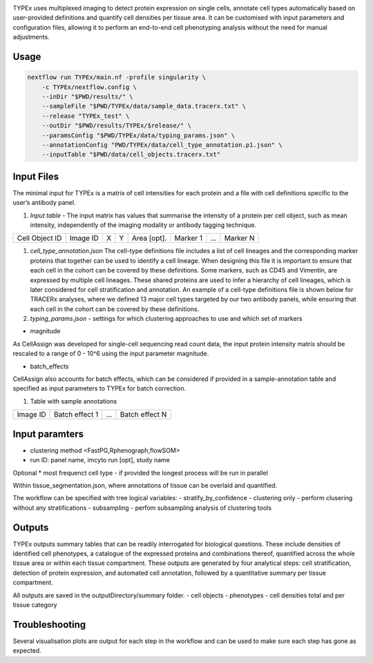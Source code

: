 .. _TYPEx_anchor: 

.. |workflow| image:: docs/source/_files/images/typing4.png
        :height: 200
        :alt: TYPEx workflow

|workflow| 

TYPEx uses multiplexed imaging to detect protein expression on single cells, annotate cell types automatically based on user-provided definitions and quantify cell densities per tissue area. It can be customised with input parameters and configuration files, allowing it to perform an end-to-end cell phenotyping analysis without the need for manual adjustments. 

Usage
=============


.. code-block:: bash
    
    nextflow run TYPEx/main.nf -profile singularity \
	-c TYPEx/nextflow.config \
	--inDir "$PWD/results/" \
	--sampleFile "$PWD/TYPEx/data/sample_data.tracerx.txt" \
	--release "TYPEx_test" \
	--outDir "$PWD/results/TYPEx/$release/" \
	--paramsConfig "$PWD/TYPEx/data/typing_params.json" \
	--annotationConfig "PWD/TYPEx/data/cell_type_annotation.p1.json" \
        --inputTable "$PWD/data/cell_objects.tracerx.txt"


Input Files
==================

The minimal input for TYPEx is a matrix of cell intensities for each protein and a file with cell definitions specific to the user’s antibody panel.


#. *Input table* - The input matrix has values that summarise the intensity of a protein per cell object, such as mean intensity, independently of the imaging modality or antibody tagging technique.

================= ============ ===== ===== ============== ============ ============ ============
  Cell Object ID    Image ID     X     Y     Area [opt].    Marker 1     ...          Marker N  
================= ============ ===== ===== ============== ============ ============ ============

#. *cell_type_annotation.json* The cell-type definitions file includes a list of cell lineages and the corresponding marker proteins that together can be used to identify a cell lineage. When designing this file it is important to ensure that each cell in the cohort can be covered by these definitions. Some markers, such as CD45 and Vimentin, are expressed by multiple cell lineages. These shared proteins are used to infer a hierarchy of cell lineages, which is later considered for cell stratification and annotation. An example of a cell-type definitions file is shown below for TRACERx analyses, where we defined 13 major cell types targeted by our two antibody panels, while ensuring that each cell in the cohort can be covered by these definitions. 

#. *typing_params.json* - settings for which clustering approaches to use and which set of markers

* magnitude 
As CellAssign was developed for single-cell sequencing read count data, the input protein intensity matrix should be rescaled to a range of 0 - 10^6 using the input parameter magnitude. 

* batch_effects
CellAssign also accounts for batch effects, which can be considered if provided in a sample-annotation table and specified as input parameters to TYPEx for batch correction.

#. Table with sample annotations

============ ================== ======= ===================
  Image ID     Batch effect 1     ...     Batch effect N  
============ ================== ======= ===================

Input paramters
==================

* clustering method <FastPG,Rphenograph,flowSOM>
* run ID: panel name, imcyto run [opt], study name

Optional
* most frequenct cell type - if provided the longest process will be run in parallel

Within tissue_segmentation.json, where annotations of tissue can be overlaid and quantified.

The workflow can be specified with tree logical variables:
- stratify_by_confidence
- clustering only - perform clusering without any stratifications
- subsampling - perfom subsampling analysis of clustering tools

 
Outputs
=============

TYPEx outputs summary tables that can be readily interrogated for biological questions. These include densities of identified cell phenotypes, a catalogue of the expressed proteins and combinations thereof, quantified across the whole tissue area or within each tissue compartment. These outputs are generated by four analytical steps: cell stratification, detection of protein expression, and automated cell annotation, followed by a quantitative summary per tissue compartment.

All outputs are saved in the outputDirectory/summary folder.
- cell objects
- phenotypes
- cell densities total and per tissue category

Troubleshooting
=============

Several visualisation plots are output for each step in the workflow and can be used to make sure each step has gone as expected.
